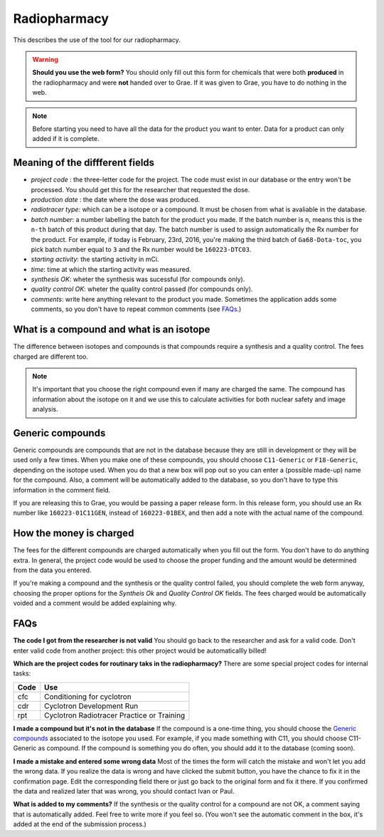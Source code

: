 Radiopharmacy
=============

This describes the use of the tool for our radiopharmacy.

.. Warning::
   **Should you use the web form?** You should only fill out this form for chemicals that were both **produced** in the radiopharmacy and were **not** handed over to Grae. If it was given to Grae, you have to do nothing in the web.

.. Note::
   Before starting you need to have all the data for the product you want to enter. Data for a product can only added if it is complete.

Meaning of the diffferent fields
--------------------------------

- *project code* : the three-letter code for the project. The code must exist in our database or the entry won't be processed. You should get this for the researcher that requested the dose.
- *production date* : the date where the dose was produced.
- *radiotracer type*: which can be a isotope or a compound. It must be chosen from what is avaliable in the database.
- *batch number*: a number labelling the batch for the product you made. If the batch number is ``n``, means this is the ``n-th`` batch of this product during that day. The batch number is used to assign automatically the Rx number for the product. For example, if today is February, 23rd, 2016, you're making the third batch of ``Ga68-Dota-toc``, you pick batch number equal to ``3`` and the Rx number would be ``160223-DTC03``.
- *starting activity*: the starting activity in mCi.
- *time*: time at which the starting activity was measured.
- *synthesis OK*: wheter the synthesis was sucessful (for compounds only).
- *quality control OK*: wheter the quality control passed (for compounds only).
- *comments*: write here anything relevant to the product you made. Sometimes the application adds some comments, so you don't have to repeat common comments (see `FAQs`_.)

What is a compound and what is an isotope
-----------------------------------------

The difference between isotopes and compounds is that compounds require a synthesis and a quality control. The fees charged are different too.

.. Note::
   It's important that you choose the right compound even if many are charged the same. The compound has information about the isotope on it and we use this to calculate activities for both nuclear safety and image analysis.

Generic compounds
-----------------

Generic compounds are compounds that are not in the database because they are still in development or they will be used only a few times. When you make one of these compounds, you should choose ``C11-Generic`` or ``F18-Generic``, depending on the isotope used. When you do that a new box will pop out so you can enter a (possible made-up) name for the compound. Also, a comment will be automatically added to the database, so you don't have to type this information in the comment field.

If you are releasing this to Grae, you would be passing a paper release form. In this release form, you should use an Rx number like ``160223-01C11GEN``, instead of ``160223-01BEX``, and then add a note with the actual name of the compound.

How the money is charged
------------------------

The fees for the different compounds are charged automatically when you fill out the form. You don't have to do anything extra. In general, the project code would be used to choose the proper funding and the amount would be determined from the data you entered.

If you're making a compound and the synthesis or the quality control failed, you should complete the web form anyway, choosing the proper options for the `Syntheis Ok` and `Quality Control OK` fields. The fees charged would be automatically voided and a comment would be added explaining why.

FAQs
----

**The code I got from the researcher is not valid**
You should go back to the researcher and ask for a valid code. Don't enter valid code from another project: this other project would be automaticallly billed!

**Which are the project codes for routinary taks in the radiopharmacy?**
There are some special project codes for internal tasks:

+------------+--------------------------------------------+
| Code       | Use                                        |
+============+============================================+
| cfc        | Conditioning for cyclotron                 |
+------------+--------------------------------------------+
| cdr        | Cyclotron Development Run                  |
+------------+--------------------------------------------+
| rpt        | Cyclotron Radiotracer Practice or Training |
+------------+--------------------------------------------+

**I made a compound but it's not in the database** If the compound is a one-time thing, you should choose the `Generic compounds`_ associated to the isotope you used. For example, if you made something with C11, you should choose C11-Generic as compound. If the compound is something you do often, you should add it to the database (coming soon).

**I made a mistake and entered some wrong data** Most of the times the form will catch the mistake and won't let you add the wrong data. If you realize the data is wrong and have clicked the submit button, you have the chance to fix it in the confirmation page. Edit the corresponding field there or just go back to the original form and fix it there. If you confirmed the data and realized later that was wrong, you should contact Ivan or Paul.

**What is added to my comments?** If the synthesis or the quality control for a compound are not OK, a comment saying that is automatically added. Feel free to write more if you feel so. (You won't see the automatic comment in the box, it's added at the end of the submission process.)
